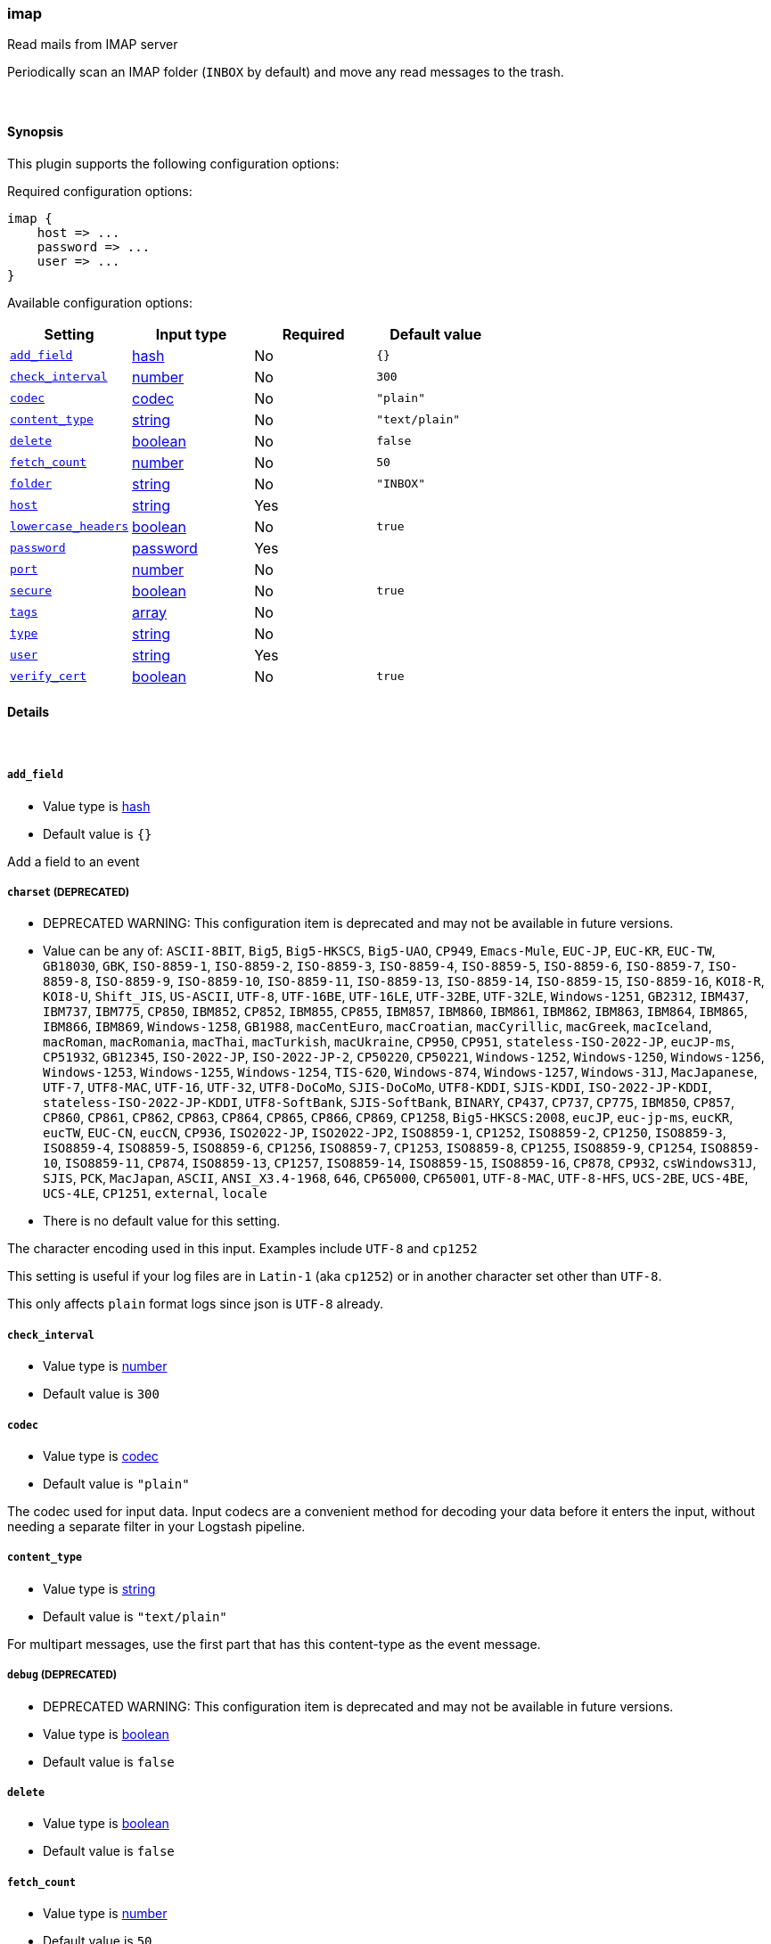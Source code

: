 [[plugins-inputs-imap]]
=== imap



Read mails from IMAP server

Periodically scan an IMAP folder (`INBOX` by default) and move any read messages
to the trash.

&nbsp;

==== Synopsis

This plugin supports the following configuration options:


Required configuration options:

[source,json]
--------------------------
imap {
    host => ...
    password => ...
    user => ...
}
--------------------------



Available configuration options:

[cols="<,<,<,<m",options="header",]
|=======================================================================
|Setting |Input type|Required|Default value
| <<plugins-inputs-imap-add_field>> |<<hash,hash>>|No|`{}`
| <<plugins-inputs-imap-check_interval>> |<<number,number>>|No|`300`
| <<plugins-inputs-imap-codec>> |<<codec,codec>>|No|`"plain"`
| <<plugins-inputs-imap-content_type>> |<<string,string>>|No|`"text/plain"`
| <<plugins-inputs-imap-delete>> |<<boolean,boolean>>|No|`false`
| <<plugins-inputs-imap-fetch_count>> |<<number,number>>|No|`50`
| <<plugins-inputs-imap-folder>> |<<string,string>>|No|`"INBOX"`
| <<plugins-inputs-imap-host>> |<<string,string>>|Yes|
| <<plugins-inputs-imap-lowercase_headers>> |<<boolean,boolean>>|No|`true`
| <<plugins-inputs-imap-password>> |<<password,password>>|Yes|
| <<plugins-inputs-imap-port>> |<<number,number>>|No|
| <<plugins-inputs-imap-secure>> |<<boolean,boolean>>|No|`true`
| <<plugins-inputs-imap-tags>> |<<array,array>>|No|
| <<plugins-inputs-imap-type>> |<<string,string>>|No|
| <<plugins-inputs-imap-user>> |<<string,string>>|Yes|
| <<plugins-inputs-imap-verify_cert>> |<<boolean,boolean>>|No|`true`
|=======================================================================



==== Details

&nbsp;

[[plugins-inputs-imap-add_field]]
===== `add_field` 

  * Value type is <<hash,hash>>
  * Default value is `{}`

Add a field to an event

[[plugins-inputs-imap-charset]]
===== `charset`  (DEPRECATED)

  * DEPRECATED WARNING: This configuration item is deprecated and may not be available in future versions.
  * Value can be any of: `ASCII-8BIT`, `Big5`, `Big5-HKSCS`, `Big5-UAO`, `CP949`, `Emacs-Mule`, `EUC-JP`, `EUC-KR`, `EUC-TW`, `GB18030`, `GBK`, `ISO-8859-1`, `ISO-8859-2`, `ISO-8859-3`, `ISO-8859-4`, `ISO-8859-5`, `ISO-8859-6`, `ISO-8859-7`, `ISO-8859-8`, `ISO-8859-9`, `ISO-8859-10`, `ISO-8859-11`, `ISO-8859-13`, `ISO-8859-14`, `ISO-8859-15`, `ISO-8859-16`, `KOI8-R`, `KOI8-U`, `Shift_JIS`, `US-ASCII`, `UTF-8`, `UTF-16BE`, `UTF-16LE`, `UTF-32BE`, `UTF-32LE`, `Windows-1251`, `GB2312`, `IBM437`, `IBM737`, `IBM775`, `CP850`, `IBM852`, `CP852`, `IBM855`, `CP855`, `IBM857`, `IBM860`, `IBM861`, `IBM862`, `IBM863`, `IBM864`, `IBM865`, `IBM866`, `IBM869`, `Windows-1258`, `GB1988`, `macCentEuro`, `macCroatian`, `macCyrillic`, `macGreek`, `macIceland`, `macRoman`, `macRomania`, `macThai`, `macTurkish`, `macUkraine`, `CP950`, `CP951`, `stateless-ISO-2022-JP`, `eucJP-ms`, `CP51932`, `GB12345`, `ISO-2022-JP`, `ISO-2022-JP-2`, `CP50220`, `CP50221`, `Windows-1252`, `Windows-1250`, `Windows-1256`, `Windows-1253`, `Windows-1255`, `Windows-1254`, `TIS-620`, `Windows-874`, `Windows-1257`, `Windows-31J`, `MacJapanese`, `UTF-7`, `UTF8-MAC`, `UTF-16`, `UTF-32`, `UTF8-DoCoMo`, `SJIS-DoCoMo`, `UTF8-KDDI`, `SJIS-KDDI`, `ISO-2022-JP-KDDI`, `stateless-ISO-2022-JP-KDDI`, `UTF8-SoftBank`, `SJIS-SoftBank`, `BINARY`, `CP437`, `CP737`, `CP775`, `IBM850`, `CP857`, `CP860`, `CP861`, `CP862`, `CP863`, `CP864`, `CP865`, `CP866`, `CP869`, `CP1258`, `Big5-HKSCS:2008`, `eucJP`, `euc-jp-ms`, `eucKR`, `eucTW`, `EUC-CN`, `eucCN`, `CP936`, `ISO2022-JP`, `ISO2022-JP2`, `ISO8859-1`, `CP1252`, `ISO8859-2`, `CP1250`, `ISO8859-3`, `ISO8859-4`, `ISO8859-5`, `ISO8859-6`, `CP1256`, `ISO8859-7`, `CP1253`, `ISO8859-8`, `CP1255`, `ISO8859-9`, `CP1254`, `ISO8859-10`, `ISO8859-11`, `CP874`, `ISO8859-13`, `CP1257`, `ISO8859-14`, `ISO8859-15`, `ISO8859-16`, `CP878`, `CP932`, `csWindows31J`, `SJIS`, `PCK`, `MacJapan`, `ASCII`, `ANSI_X3.4-1968`, `646`, `CP65000`, `CP65001`, `UTF-8-MAC`, `UTF-8-HFS`, `UCS-2BE`, `UCS-4BE`, `UCS-4LE`, `CP1251`, `external`, `locale`
  * There is no default value for this setting.

The character encoding used in this input. Examples include `UTF-8`
and `cp1252`

This setting is useful if your log files are in `Latin-1` (aka `cp1252`)
or in another character set other than `UTF-8`.

This only affects `plain` format logs since json is `UTF-8` already.

[[plugins-inputs-imap-check_interval]]
===== `check_interval` 

  * Value type is <<number,number>>
  * Default value is `300`



[[plugins-inputs-imap-codec]]
===== `codec` 

  * Value type is <<codec,codec>>
  * Default value is `"plain"`

The codec used for input data. Input codecs are a convenient method for decoding your data before it enters the input, without needing a separate filter in your Logstash pipeline.

[[plugins-inputs-imap-content_type]]
===== `content_type` 

  * Value type is <<string,string>>
  * Default value is `"text/plain"`

For multipart messages, use the first part that has this
content-type as the event message.

[[plugins-inputs-imap-debug]]
===== `debug`  (DEPRECATED)

  * DEPRECATED WARNING: This configuration item is deprecated and may not be available in future versions.
  * Value type is <<boolean,boolean>>
  * Default value is `false`



[[plugins-inputs-imap-delete]]
===== `delete` 

  * Value type is <<boolean,boolean>>
  * Default value is `false`



[[plugins-inputs-imap-fetch_count]]
===== `fetch_count` 

  * Value type is <<number,number>>
  * Default value is `50`



[[plugins-inputs-imap-folder]]
===== `folder` 

  * Value type is <<string,string>>
  * Default value is `"INBOX"`



[[plugins-inputs-imap-format]]
===== `format`  (DEPRECATED)

  * DEPRECATED WARNING: This configuration item is deprecated and may not be available in future versions.
  * Value can be any of: `plain`, `json`, `json_event`, `msgpack_event`
  * There is no default value for this setting.

The format of input data (plain, json, json_event)

[[plugins-inputs-imap-host]]
===== `host` 

  * This is a required setting.
  * Value type is <<string,string>>
  * There is no default value for this setting.



[[plugins-inputs-imap-lowercase_headers]]
===== `lowercase_headers` 

  * Value type is <<boolean,boolean>>
  * Default value is `true`



[[plugins-inputs-imap-message_format]]
===== `message_format`  (DEPRECATED)

  * DEPRECATED WARNING: This configuration item is deprecated and may not be available in future versions.
  * Value type is <<string,string>>
  * There is no default value for this setting.

If format is `json`, an event `sprintf` string to build what
the display `@message` should be given (defaults to the raw JSON).
`sprintf` format strings look like `%{fieldname}`

If format is `json_event`, ALL fields except for `@type`
are expected to be present. Not receiving all fields
will cause unexpected results.

[[plugins-inputs-imap-password]]
===== `password` 

  * This is a required setting.
  * Value type is <<password,password>>
  * There is no default value for this setting.



[[plugins-inputs-imap-port]]
===== `port` 

  * Value type is <<number,number>>
  * There is no default value for this setting.



[[plugins-inputs-imap-secure]]
===== `secure` 

  * Value type is <<boolean,boolean>>
  * Default value is `true`



[[plugins-inputs-imap-tags]]
===== `tags` 

  * Value type is <<array,array>>
  * There is no default value for this setting.

Add any number of arbitrary tags to your event.

This can help with processing later.

[[plugins-inputs-imap-type]]
===== `type` 

  * Value type is <<string,string>>
  * There is no default value for this setting.

Add a `type` field to all events handled by this input.

Types are used mainly for filter activation.

The type is stored as part of the event itself, so you can
also use the type to search for it in Kibana.

If you try to set a type on an event that already has one (for
example when you send an event from a shipper to an indexer) then
a new input will not override the existing type. A type set at
the shipper stays with that event for its life even
when sent to another Logstash server.

[[plugins-inputs-imap-user]]
===== `user` 

  * This is a required setting.
  * Value type is <<string,string>>
  * There is no default value for this setting.



[[plugins-inputs-imap-verify_cert]]
===== `verify_cert` 

  * Value type is <<boolean,boolean>>
  * Default value is `true`




